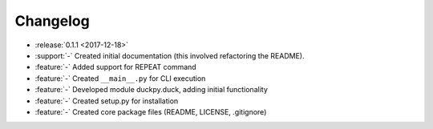 Changelog
=========

* :release:`0.1.1 <2017-12-18>`
* :support:`-` Created initial documentation (this involved refactoring the
  README).
* :feature:`-` Added support for REPEAT command
* :feature:`-` Created ``__main__.py`` for CLI execution
* :feature:`-` Developed module duckpy.duck, adding initial functionality
* :feature:`-` Created setup.py for installation
* :feature:`-` Created core package files (README, LICENSE, .gitignore)
